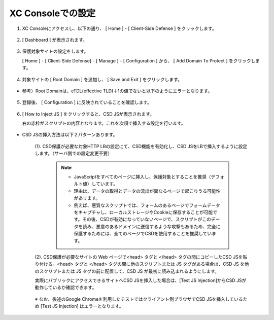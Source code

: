 XC Consoleでの設定
======================================


1. XC Consoleにアクセスし、以下の通り、 [ Home ] - [ Client-Side Defense ] をクリックします。

.. figure:: images/Picture1.png
   :scale: 50%
   :align: center


2. [ Dashboard ] が表示されます。

.. figure:: images/Picture2.png
   :scale: 50%
   :align: center


3. 保護対象サイトの設定をします。

   [ Home ] - [ Client-Side Defense] - [ Manage ] – [ Configuration ] から、 [ Add Domain To Protect ] をクリックします。

.. figure:: images/Picture3.png
   :scale: 50%
   :align: center


4. 対象サイトの [ Root Domain ] を追加し、 [ Save and Exit ] をクリックします。

.. figure:: images/Picture4-1.png
   :scale: 50%
   :align: center


- 参考）Root Domainは、eTDL(effective TLD)＋1の値でないと以下のようにエラーとなります。

.. figure:: images/Picture4-2.png
   :scale: 50%
   :align: center


5. 登録後、 [ Configuration ] に反映されていることを確認します。

.. figure:: images/Picture5.png
   :scale: 50%
   :align: center


6. [ How to Inject JS ] をクリックすると、CSD JSが表示されます。

   右の赤枠がスクリプトの内容となります。これを次項で挿入する設定を行います。

   .. figure:: images/Picture6.png
      :scale: 50%
      :align: center


- CSD JSの挿入方法は以下２パターンあります。

   (1). CSD保護が必要な対象HTTP LBの設定にて、CSD機能を有効化し、CSD JSをLBで挿入するように設定します。（サーバ側での設定変更不要）

      .. figure:: images/Picture6-1.png
         :scale: 50%
         :align: center


      .. NOTE::
         - JavaScriptをすべてのページに挿入し、保護対象とすることを推奨（デフォルト値）しています。
         - 理由は、データの取得とデータの流出が異なるページで起こりうる可能性があリます。
         - 例えば、悪質なスクリプトでは、フォームのあるページでフォームデータをキャプチャし、ローカルストレージやCookieに保存することが可能です。その後、CSDが有効になっていないページで、スクリプトがこのデータを読み、悪意のあるドメインに送信するような攻撃もあるため、完全に保護するためには、全てのページでCSDを使用することを推奨しています。


   (2). CSD保護が必要なサイトの Web ページで<head> タグと </head> タグの間にコピーしたCSD JSを貼り付ける。<head> タグと </head> タグの間に他のスクリプトまたは JS タグがある場合は、CSD JS を他のスクリプトまたは JS タグの前に配置して、CSD JS が最初に読み込まれるようにします。

   実際にパブリックにアクセスできるサイトへCSD JSを挿入した場合は、[Test JS Injection]からCSD JSが動作しているか確認できます。

   .. figure:: images/Picture6-2.png
      :scale: 50%
      :align: center


   ※ なお、後述のGoogle Chromeを利用したテストではクライアント側ブラウザでCSD JSを挿入しているため [Test JS Injection] はエラーとなります。


